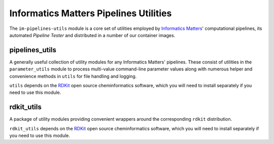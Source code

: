 Informatics Matters Pipelines Utilities
=======================================

The ``im-pipelines-utils`` module is a core set of utilities employed by
`Informatics Matters`_' computational pipelines, its automated *Pipeline
Tester* and distributed in a number of our container images.

pipelines_utils
---------------
A generally useful collection of utility modules for any Informatics Matters'
pipelines. These consist of utilities in the ``parameter_utils`` module
to process multi-value command-line parameter values along with numerous
helper and convenience methods in ``utils`` for file handling and logging.

``utils`` depends on the RDKit_ open source cheminformatics software,
which you will need to install separately if you need to use this module.

rdkit_utils
-----------
A package of utility modules providing convenient wrappers around the
corresponding ``rdkit`` distribution.

``rdkit_utils`` depends on the RDKit_ open source cheminformatics software,
which you will need to install separately if you need to use this module.

.. _RDKit: http://www.rdkit.org
.. _Informatics Matters: http://www.informaticsmatters.com
